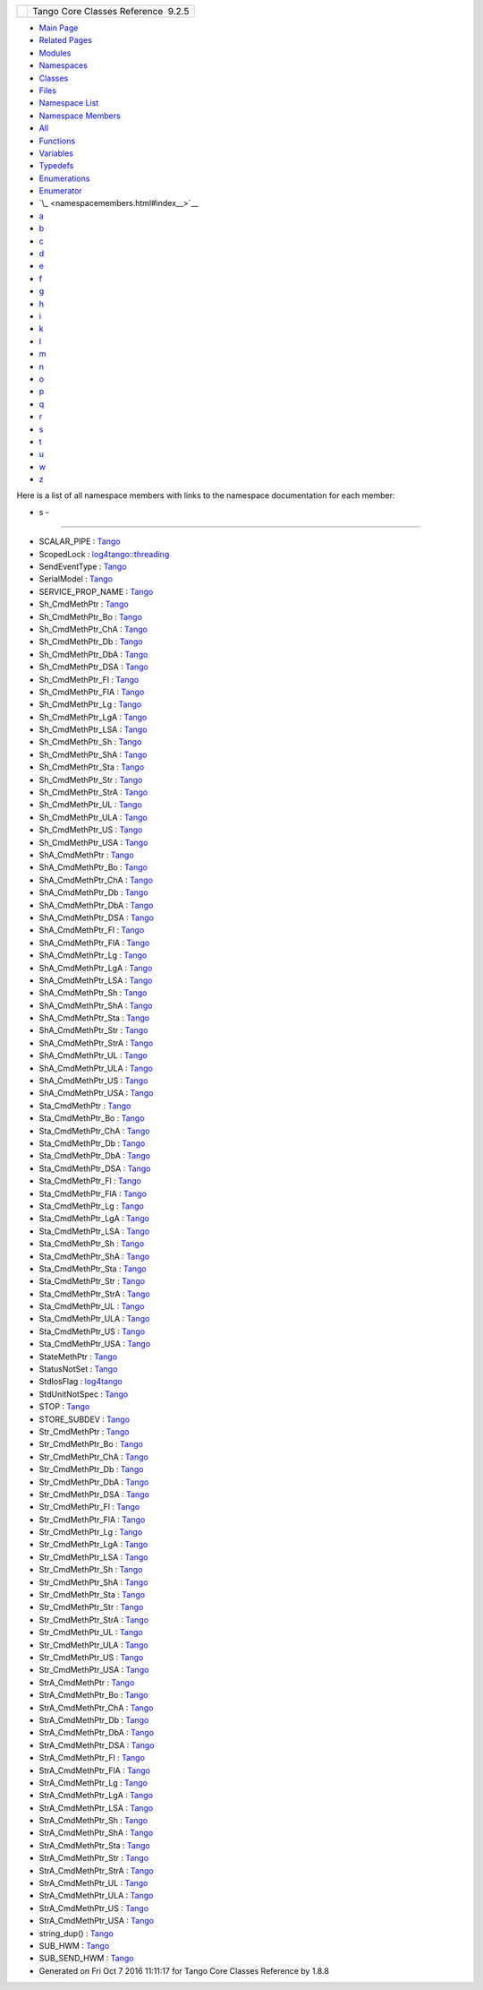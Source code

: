 +----------+---------------------------------------+
| |Logo|   | Tango Core Classes Reference  9.2.5   |
+----------+---------------------------------------+

-  `Main Page <index.html>`__
-  `Related Pages <pages.html>`__
-  `Modules <modules.html>`__
-  `Namespaces <namespaces.html>`__
-  `Classes <annotated.html>`__
-  `Files <files.html>`__

-  `Namespace List <namespaces.html>`__
-  `Namespace Members <namespacemembers.html>`__

-  `All <namespacemembers.html>`__
-  `Functions <namespacemembers_func.html>`__
-  `Variables <namespacemembers_vars.html>`__
-  `Typedefs <namespacemembers_type.html>`__
-  `Enumerations <namespacemembers_enum.html>`__
-  `Enumerator <namespacemembers_eval.html>`__

-  `\_ <namespacemembers.html#index__>`__
-  `a <namespacemembers_a.html#index_a>`__
-  `b <namespacemembers_b.html#index_b>`__
-  `c <namespacemembers_c.html#index_c>`__
-  `d <namespacemembers_d.html#index_d>`__
-  `e <namespacemembers_e.html#index_e>`__
-  `f <namespacemembers_f.html#index_f>`__
-  `g <namespacemembers_g.html#index_g>`__
-  `h <namespacemembers_h.html#index_h>`__
-  `i <namespacemembers_i.html#index_i>`__
-  `k <namespacemembers_k.html#index_k>`__
-  `l <namespacemembers_l.html#index_l>`__
-  `m <namespacemembers_m.html#index_m>`__
-  `n <namespacemembers_n.html#index_n>`__
-  `o <namespacemembers_o.html#index_o>`__
-  `p <namespacemembers_p.html#index_p>`__
-  `q <namespacemembers_q.html#index_q>`__
-  `r <namespacemembers_r.html#index_r>`__
-  `s <namespacemembers_s.html#index_s>`__
-  `t <namespacemembers_t.html#index_t>`__
-  `u <namespacemembers_u.html#index_u>`__
-  `w <namespacemembers_w.html#index_w>`__
-  `z <namespacemembers_z.html#index_z>`__

Here is a list of all namespace members with links to the namespace
documentation for each member:

- s -
~~~~~

-  SCALAR\_PIPE :
   `Tango <de/ddf/namespaceTango.html#a30435ff467857bda6eb59245667a451f>`__
-  ScopedLock :
   `log4tango::threading <db/d10/namespacelog4tango_1_1threading.html#ae0fb75dd01061ba7df4e4a68120507f1>`__
-  SendEventType :
   `Tango <de/ddf/namespaceTango.html#a3941141427c5165191753fbbcc549061>`__
-  SerialModel :
   `Tango <de/ddf/namespaceTango.html#a0d80a625ea3e8339d930b249624ed0b6>`__
-  SERVICE\_PROP\_NAME :
   `Tango <de/ddf/namespaceTango.html#a580b13677820a4ff01ab7837909b641f>`__
-  Sh\_CmdMethPtr :
   `Tango <de/ddf/namespaceTango.html#af6ea4b8b550653b080089e2767a8500d>`__
-  Sh\_CmdMethPtr\_Bo :
   `Tango <de/ddf/namespaceTango.html#a7d5e95448f85f3d5d5f164e5e1126cd8>`__
-  Sh\_CmdMethPtr\_ChA :
   `Tango <de/ddf/namespaceTango.html#a170fff4bb4a88cb4b9afb88645eb3f77>`__
-  Sh\_CmdMethPtr\_Db :
   `Tango <de/ddf/namespaceTango.html#ac719c1247cc42b0f09e8f5379a1656a8>`__
-  Sh\_CmdMethPtr\_DbA :
   `Tango <de/ddf/namespaceTango.html#afa2a5b90b7f3aae3f1acbc9aea308682>`__
-  Sh\_CmdMethPtr\_DSA :
   `Tango <de/ddf/namespaceTango.html#a6a0c3fc14b5980c94da62496e4caeea5>`__
-  Sh\_CmdMethPtr\_Fl :
   `Tango <de/ddf/namespaceTango.html#aa15b4936bce76c1cf85d5655494a0ff8>`__
-  Sh\_CmdMethPtr\_FlA :
   `Tango <de/ddf/namespaceTango.html#a741ed159773995fb5355101372bd1c86>`__
-  Sh\_CmdMethPtr\_Lg :
   `Tango <de/ddf/namespaceTango.html#af2f00df032a482005ee882a1b4762727>`__
-  Sh\_CmdMethPtr\_LgA :
   `Tango <de/ddf/namespaceTango.html#a68037c5070635f8197ac049c7bf8c9d7>`__
-  Sh\_CmdMethPtr\_LSA :
   `Tango <de/ddf/namespaceTango.html#a28e19a81f68f5ecb36fb19b9159c2747>`__
-  Sh\_CmdMethPtr\_Sh :
   `Tango <de/ddf/namespaceTango.html#ad7f4e3fd3c0ff5507d86a775d51c17cb>`__
-  Sh\_CmdMethPtr\_ShA :
   `Tango <de/ddf/namespaceTango.html#acecb5447ce6c0c373ee9779c28a3609e>`__
-  Sh\_CmdMethPtr\_Sta :
   `Tango <de/ddf/namespaceTango.html#aef796b5017bac7c655dc000a9808845e>`__
-  Sh\_CmdMethPtr\_Str :
   `Tango <de/ddf/namespaceTango.html#a8f2b534d496b737a323cad29bbce4ef2>`__
-  Sh\_CmdMethPtr\_StrA :
   `Tango <de/ddf/namespaceTango.html#af8e0ed0e831ebb80da74189c81125e97>`__
-  Sh\_CmdMethPtr\_UL :
   `Tango <de/ddf/namespaceTango.html#a423540e1c162e987914c49da9ab8fe52>`__
-  Sh\_CmdMethPtr\_ULA :
   `Tango <de/ddf/namespaceTango.html#a268c6064301a869f9f6aa74e8cce403b>`__
-  Sh\_CmdMethPtr\_US :
   `Tango <de/ddf/namespaceTango.html#a5bf74bc71333b4c0df140a4b050ffb1b>`__
-  Sh\_CmdMethPtr\_USA :
   `Tango <de/ddf/namespaceTango.html#a410835daa22e19b702377cdcde2c1f3e>`__
-  ShA\_CmdMethPtr :
   `Tango <de/ddf/namespaceTango.html#a164e6f1d2687ad05f946d67856bb0f83>`__
-  ShA\_CmdMethPtr\_Bo :
   `Tango <de/ddf/namespaceTango.html#a23daa21a9f047afbf1b6d226ae6dcb6d>`__
-  ShA\_CmdMethPtr\_ChA :
   `Tango <de/ddf/namespaceTango.html#ab536dbec16fdc6aab3c00f20ae43599e>`__
-  ShA\_CmdMethPtr\_Db :
   `Tango <de/ddf/namespaceTango.html#aefed3c29345dee7e5fe2cae6e3a3094d>`__
-  ShA\_CmdMethPtr\_DbA :
   `Tango <de/ddf/namespaceTango.html#a22aac172c20bfdbbbb45d8cffd4e0686>`__
-  ShA\_CmdMethPtr\_DSA :
   `Tango <de/ddf/namespaceTango.html#aef15feb4d2302cd1eb8e622c71ec3688>`__
-  ShA\_CmdMethPtr\_Fl :
   `Tango <de/ddf/namespaceTango.html#a97883276a816ee3c92f02155cbe9f614>`__
-  ShA\_CmdMethPtr\_FlA :
   `Tango <de/ddf/namespaceTango.html#aed3383a83a7af2f5eca4038f8e86c89f>`__
-  ShA\_CmdMethPtr\_Lg :
   `Tango <de/ddf/namespaceTango.html#a041ffbd7ac59236f0d7ef2577a257309>`__
-  ShA\_CmdMethPtr\_LgA :
   `Tango <de/ddf/namespaceTango.html#a9d1de323b47750050398563b93286e1f>`__
-  ShA\_CmdMethPtr\_LSA :
   `Tango <de/ddf/namespaceTango.html#ade779ac6b063ec3d874e1cd73035b29f>`__
-  ShA\_CmdMethPtr\_Sh :
   `Tango <de/ddf/namespaceTango.html#a455f11cf6a5865934da33a3c28ec7285>`__
-  ShA\_CmdMethPtr\_ShA :
   `Tango <de/ddf/namespaceTango.html#a2de6d535c00e1420b4c6eed0e306b9f6>`__
-  ShA\_CmdMethPtr\_Sta :
   `Tango <de/ddf/namespaceTango.html#ae1229e38ddd435fd9018df7d7741a78c>`__
-  ShA\_CmdMethPtr\_Str :
   `Tango <de/ddf/namespaceTango.html#a2935b04f55581288a77879c473348f69>`__
-  ShA\_CmdMethPtr\_StrA :
   `Tango <de/ddf/namespaceTango.html#afce3f10debd2aaa02412f71cf734ef05>`__
-  ShA\_CmdMethPtr\_UL :
   `Tango <de/ddf/namespaceTango.html#a746ff0e93e2d258238e304aa47a5116b>`__
-  ShA\_CmdMethPtr\_ULA :
   `Tango <de/ddf/namespaceTango.html#a9c9c3ee5bb7d38117f9817d94d7a63f8>`__
-  ShA\_CmdMethPtr\_US :
   `Tango <de/ddf/namespaceTango.html#ae3408867217dd634e9baa3b8b2e00b71>`__
-  ShA\_CmdMethPtr\_USA :
   `Tango <de/ddf/namespaceTango.html#a4a95f6528d2f1b677f794190c997f75a>`__
-  Sta\_CmdMethPtr :
   `Tango <de/ddf/namespaceTango.html#a66828e7e85d00a2fd750ec30d1834121>`__
-  Sta\_CmdMethPtr\_Bo :
   `Tango <de/ddf/namespaceTango.html#a6d8fd405c309dd0e779fd240185f5a0a>`__
-  Sta\_CmdMethPtr\_ChA :
   `Tango <de/ddf/namespaceTango.html#a8617a1c3e46dedbe103e3954aead85f9>`__
-  Sta\_CmdMethPtr\_Db :
   `Tango <de/ddf/namespaceTango.html#a8dff7e23b118cecc529dc4b92c030db2>`__
-  Sta\_CmdMethPtr\_DbA :
   `Tango <de/ddf/namespaceTango.html#ac39268602c7ff7d2864ce6d2d70ba596>`__
-  Sta\_CmdMethPtr\_DSA :
   `Tango <de/ddf/namespaceTango.html#a0e1ae10514222b3032d6988e140fe16e>`__
-  Sta\_CmdMethPtr\_Fl :
   `Tango <de/ddf/namespaceTango.html#a4cefd0a65f8d7af25735d6d624795d33>`__
-  Sta\_CmdMethPtr\_FlA :
   `Tango <de/ddf/namespaceTango.html#aaf571bc58c62d1a7b6774a864f864f0a>`__
-  Sta\_CmdMethPtr\_Lg :
   `Tango <de/ddf/namespaceTango.html#af4f31dc2bf3b271f187dd5f8da92c98b>`__
-  Sta\_CmdMethPtr\_LgA :
   `Tango <de/ddf/namespaceTango.html#af62f13f41cce4efa8b08326fb1462804>`__
-  Sta\_CmdMethPtr\_LSA :
   `Tango <de/ddf/namespaceTango.html#af78a5787e615509655caf92e0ad10ab3>`__
-  Sta\_CmdMethPtr\_Sh :
   `Tango <de/ddf/namespaceTango.html#a7f148ac65a847c00105f1016485966c5>`__
-  Sta\_CmdMethPtr\_ShA :
   `Tango <de/ddf/namespaceTango.html#aaa493e82054e1c820c22930175ababe5>`__
-  Sta\_CmdMethPtr\_Sta :
   `Tango <de/ddf/namespaceTango.html#aba8646e1e736a8c105cc266a9bd3fd35>`__
-  Sta\_CmdMethPtr\_Str :
   `Tango <de/ddf/namespaceTango.html#a80e38ba637be885bd243378916802404>`__
-  Sta\_CmdMethPtr\_StrA :
   `Tango <de/ddf/namespaceTango.html#ad3b6fecd9648437dd3a5f303d096258d>`__
-  Sta\_CmdMethPtr\_UL :
   `Tango <de/ddf/namespaceTango.html#a5b6e7d938c0eb341974f635f26451a66>`__
-  Sta\_CmdMethPtr\_ULA :
   `Tango <de/ddf/namespaceTango.html#a45a2de0c071c8c15d10df028f5626981>`__
-  Sta\_CmdMethPtr\_US :
   `Tango <de/ddf/namespaceTango.html#ad0525eec6583123226aa91844e04f58a>`__
-  Sta\_CmdMethPtr\_USA :
   `Tango <de/ddf/namespaceTango.html#a3e665059db438c9e1c00a380472f2dbb>`__
-  StateMethPtr :
   `Tango <de/ddf/namespaceTango.html#a8fbaee078294ee08dc87e6ecbce2e1bf>`__
-  StatusNotSet :
   `Tango <de/ddf/namespaceTango.html#ae1851ebaa91cbf1df9317e3f47f6190a>`__
-  StdIosFlag :
   `log4tango <d4/db0/namespacelog4tango.html#a84630cb1e3eb8ecf59cd78fe4b250806>`__
-  StdUnitNotSpec :
   `Tango <de/ddf/namespaceTango.html#af3e38fec687ce6e48d29e7f15d48b5b2>`__
-  STOP :
   `Tango <de/ddf/namespaceTango.html#a70c30a7719984da8f69730dfdb6288e4ab8e844c8af530408208f3f9e0b42e5d0>`__
-  STORE\_SUBDEV :
   `Tango <de/ddf/namespaceTango.html#ac5ffdb26e95e0c322c8ed79524ad9b6ea53590884fe15b5dcf088fdbddc449d52>`__
-  Str\_CmdMethPtr :
   `Tango <de/ddf/namespaceTango.html#adc80802dc1ce4201e606d1c4e6444533>`__
-  Str\_CmdMethPtr\_Bo :
   `Tango <de/ddf/namespaceTango.html#a40a9814bcb6e221c75a391e83fbc6580>`__
-  Str\_CmdMethPtr\_ChA :
   `Tango <de/ddf/namespaceTango.html#a2dfca0a75e280ac696bb6b0cde41eb4b>`__
-  Str\_CmdMethPtr\_Db :
   `Tango <de/ddf/namespaceTango.html#a5672ab56addf5b20bb085b59350d67cf>`__
-  Str\_CmdMethPtr\_DbA :
   `Tango <de/ddf/namespaceTango.html#a1a09403e4efb8d50e7a94bc4fc6b44d7>`__
-  Str\_CmdMethPtr\_DSA :
   `Tango <de/ddf/namespaceTango.html#afd0db79248dafa09ca14d4ea72dbb8e9>`__
-  Str\_CmdMethPtr\_Fl :
   `Tango <de/ddf/namespaceTango.html#afc44056cbf2f1159ca565e613ae33f19>`__
-  Str\_CmdMethPtr\_FlA :
   `Tango <de/ddf/namespaceTango.html#a1268957ae992d72850180d8faad74774>`__
-  Str\_CmdMethPtr\_Lg :
   `Tango <de/ddf/namespaceTango.html#a9d5b34a841ed5ebda2865e06f101b985>`__
-  Str\_CmdMethPtr\_LgA :
   `Tango <de/ddf/namespaceTango.html#a98ebe9cdf0099a4eba8fd07d92569737>`__
-  Str\_CmdMethPtr\_LSA :
   `Tango <de/ddf/namespaceTango.html#adf81ecda3835b812596ca9cf3ef907cc>`__
-  Str\_CmdMethPtr\_Sh :
   `Tango <de/ddf/namespaceTango.html#a1999b8e552e4afffafc3b47eea21a612>`__
-  Str\_CmdMethPtr\_ShA :
   `Tango <de/ddf/namespaceTango.html#a110147ab7b0abde659c86127eca3caf6>`__
-  Str\_CmdMethPtr\_Sta :
   `Tango <de/ddf/namespaceTango.html#a6188547d1e81c9e1a791c606ea85974b>`__
-  Str\_CmdMethPtr\_Str :
   `Tango <de/ddf/namespaceTango.html#ac0151f8c2ccbe9c19a9264ad85495ef0>`__
-  Str\_CmdMethPtr\_StrA :
   `Tango <de/ddf/namespaceTango.html#a66239b227c33aa4bf90e882fbeb5d304>`__
-  Str\_CmdMethPtr\_UL :
   `Tango <de/ddf/namespaceTango.html#ac548faf5341f41096048e05abd30aee6>`__
-  Str\_CmdMethPtr\_ULA :
   `Tango <de/ddf/namespaceTango.html#a7c8180c37aa88c0fb127251bdd7ea7f5>`__
-  Str\_CmdMethPtr\_US :
   `Tango <de/ddf/namespaceTango.html#a983682dbeba22a0c842979acfe3b2e8e>`__
-  Str\_CmdMethPtr\_USA :
   `Tango <de/ddf/namespaceTango.html#a9e24adbef58d2df3a8a72d5cbe2456c8>`__
-  StrA\_CmdMethPtr :
   `Tango <de/ddf/namespaceTango.html#ac1451899a4eb2aafeb10406654dac341>`__
-  StrA\_CmdMethPtr\_Bo :
   `Tango <de/ddf/namespaceTango.html#a42781244cb79430236b4982443a7453e>`__
-  StrA\_CmdMethPtr\_ChA :
   `Tango <de/ddf/namespaceTango.html#abd614846a99e6c900eab2c5ca1a0a2af>`__
-  StrA\_CmdMethPtr\_Db :
   `Tango <de/ddf/namespaceTango.html#a555dee748cf031c4f9c35a106107f61e>`__
-  StrA\_CmdMethPtr\_DbA :
   `Tango <de/ddf/namespaceTango.html#a529af943f0ba358e21e8e752994dc29d>`__
-  StrA\_CmdMethPtr\_DSA :
   `Tango <de/ddf/namespaceTango.html#a019e5f75d68fdd1a5bc5482e6f6528a8>`__
-  StrA\_CmdMethPtr\_Fl :
   `Tango <de/ddf/namespaceTango.html#a3e354d67229b352ec632f5d882e71dbf>`__
-  StrA\_CmdMethPtr\_FlA :
   `Tango <de/ddf/namespaceTango.html#a2b4466c2a950e858652a772f7e0d3f2d>`__
-  StrA\_CmdMethPtr\_Lg :
   `Tango <de/ddf/namespaceTango.html#a3c1ed43b6a4271e23edaa07b717da820>`__
-  StrA\_CmdMethPtr\_LgA :
   `Tango <de/ddf/namespaceTango.html#a862ced750c1a7f269eaceb4c90e84c8e>`__
-  StrA\_CmdMethPtr\_LSA :
   `Tango <de/ddf/namespaceTango.html#a16efd1d060e1516e1c468b6c3afe1dcd>`__
-  StrA\_CmdMethPtr\_Sh :
   `Tango <de/ddf/namespaceTango.html#ae4413ba74a63fbfedb51f47425103946>`__
-  StrA\_CmdMethPtr\_ShA :
   `Tango <de/ddf/namespaceTango.html#a2d0db7b42b24f05e95ffc2ad02908a61>`__
-  StrA\_CmdMethPtr\_Sta :
   `Tango <de/ddf/namespaceTango.html#a2fbed6c7533bbd7d7e852ccc253910b2>`__
-  StrA\_CmdMethPtr\_Str :
   `Tango <de/ddf/namespaceTango.html#a35b60241080818518fc170c8af09797b>`__
-  StrA\_CmdMethPtr\_StrA :
   `Tango <de/ddf/namespaceTango.html#abce5e47b440d28f5c0a360e914c81c23>`__
-  StrA\_CmdMethPtr\_UL :
   `Tango <de/ddf/namespaceTango.html#a92a9bf19f13524fe56682f7d9741bcbc>`__
-  StrA\_CmdMethPtr\_ULA :
   `Tango <de/ddf/namespaceTango.html#a1a47aab5f31ddd6c224ff3bf0fb8e605>`__
-  StrA\_CmdMethPtr\_US :
   `Tango <de/ddf/namespaceTango.html#a47a62ad5d9d4000b52ee61eedd4e769a>`__
-  StrA\_CmdMethPtr\_USA :
   `Tango <de/ddf/namespaceTango.html#a637507c7ca306deb043f189f1c6279ae>`__
-  string\_dup() :
   `Tango <de/ddf/namespaceTango.html#aad612284f583ef74f309fa735c2ad5b0>`__
-  SUB\_HWM :
   `Tango <de/ddf/namespaceTango.html#a1ce854fb3e526b633b07d2014ad5cd69>`__
-  SUB\_SEND\_HWM :
   `Tango <de/ddf/namespaceTango.html#a99ca4b41d1558e732a575815fa0aa505>`__

-  Generated on Fri Oct 7 2016 11:11:17 for Tango Core Classes Reference
   by |doxygen| 1.8.8

.. |Logo| image:: logo.jpg
.. |doxygen| image:: doxygen.png
   :target: http://www.doxygen.org/index.html
